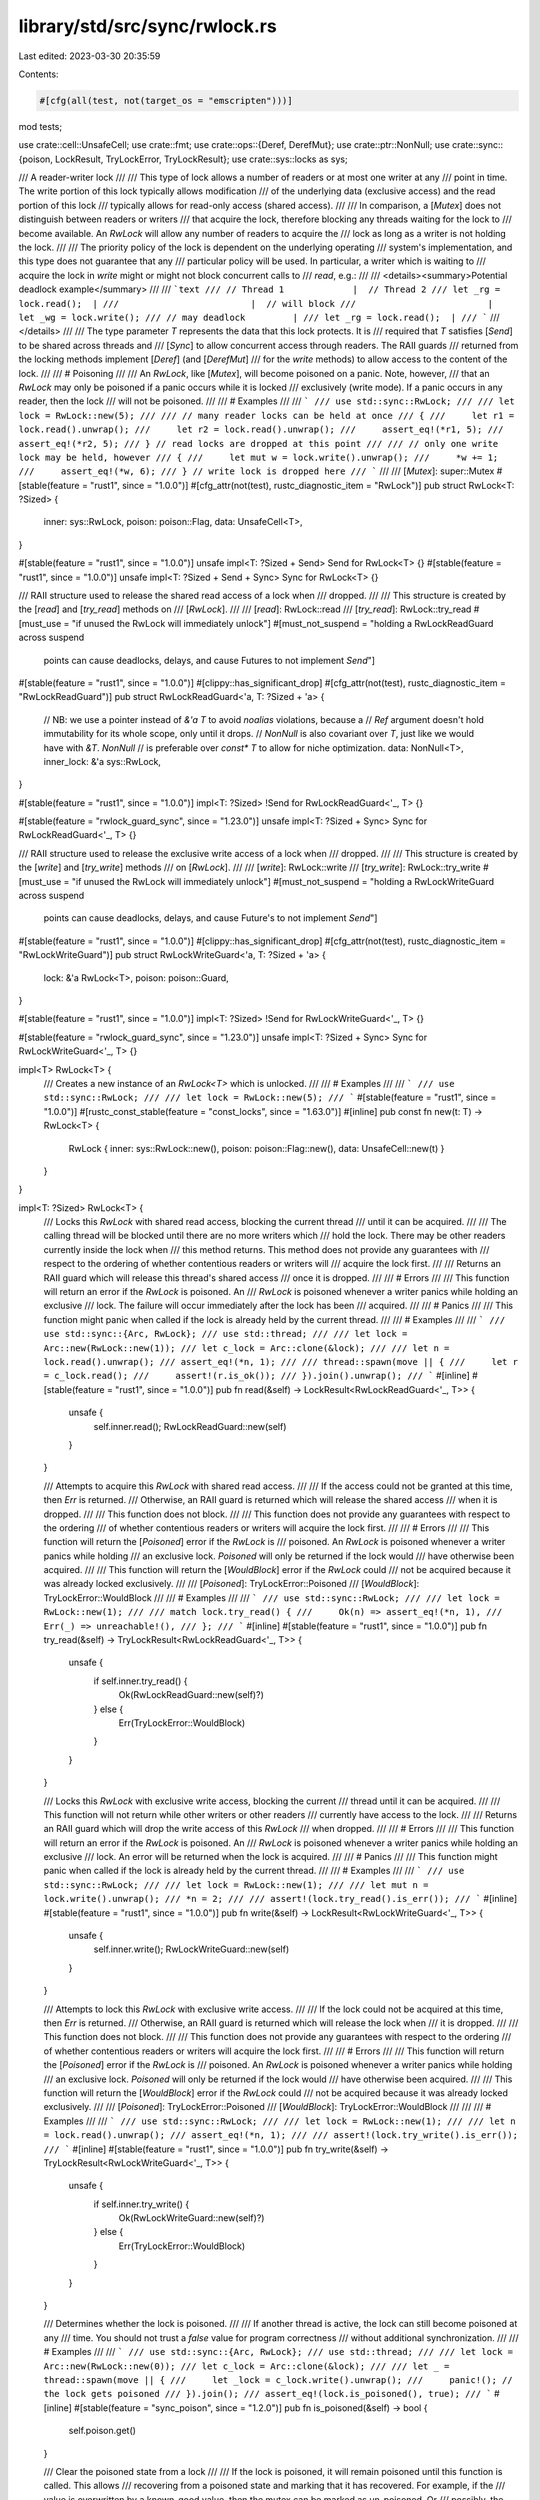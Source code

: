library/std/src/sync/rwlock.rs
==============================

Last edited: 2023-03-30 20:35:59

Contents:

.. code-block:: rs

    #[cfg(all(test, not(target_os = "emscripten")))]
mod tests;

use crate::cell::UnsafeCell;
use crate::fmt;
use crate::ops::{Deref, DerefMut};
use crate::ptr::NonNull;
use crate::sync::{poison, LockResult, TryLockError, TryLockResult};
use crate::sys::locks as sys;

/// A reader-writer lock
///
/// This type of lock allows a number of readers or at most one writer at any
/// point in time. The write portion of this lock typically allows modification
/// of the underlying data (exclusive access) and the read portion of this lock
/// typically allows for read-only access (shared access).
///
/// In comparison, a [`Mutex`] does not distinguish between readers or writers
/// that acquire the lock, therefore blocking any threads waiting for the lock to
/// become available. An `RwLock` will allow any number of readers to acquire the
/// lock as long as a writer is not holding the lock.
///
/// The priority policy of the lock is dependent on the underlying operating
/// system's implementation, and this type does not guarantee that any
/// particular policy will be used. In particular, a writer which is waiting to
/// acquire the lock in `write` might or might not block concurrent calls to
/// `read`, e.g.:
///
/// <details><summary>Potential deadlock example</summary>
///
/// ```text
/// // Thread 1             |  // Thread 2
/// let _rg = lock.read();  |
///                         |  // will block
///                         |  let _wg = lock.write();
/// // may deadlock         |
/// let _rg = lock.read();  |
/// ```
/// </details>
///
/// The type parameter `T` represents the data that this lock protects. It is
/// required that `T` satisfies [`Send`] to be shared across threads and
/// [`Sync`] to allow concurrent access through readers. The RAII guards
/// returned from the locking methods implement [`Deref`] (and [`DerefMut`]
/// for the `write` methods) to allow access to the content of the lock.
///
/// # Poisoning
///
/// An `RwLock`, like [`Mutex`], will become poisoned on a panic. Note, however,
/// that an `RwLock` may only be poisoned if a panic occurs while it is locked
/// exclusively (write mode). If a panic occurs in any reader, then the lock
/// will not be poisoned.
///
/// # Examples
///
/// ```
/// use std::sync::RwLock;
///
/// let lock = RwLock::new(5);
///
/// // many reader locks can be held at once
/// {
///     let r1 = lock.read().unwrap();
///     let r2 = lock.read().unwrap();
///     assert_eq!(*r1, 5);
///     assert_eq!(*r2, 5);
/// } // read locks are dropped at this point
///
/// // only one write lock may be held, however
/// {
///     let mut w = lock.write().unwrap();
///     *w += 1;
///     assert_eq!(*w, 6);
/// } // write lock is dropped here
/// ```
///
/// [`Mutex`]: super::Mutex
#[stable(feature = "rust1", since = "1.0.0")]
#[cfg_attr(not(test), rustc_diagnostic_item = "RwLock")]
pub struct RwLock<T: ?Sized> {
    inner: sys::RwLock,
    poison: poison::Flag,
    data: UnsafeCell<T>,
}

#[stable(feature = "rust1", since = "1.0.0")]
unsafe impl<T: ?Sized + Send> Send for RwLock<T> {}
#[stable(feature = "rust1", since = "1.0.0")]
unsafe impl<T: ?Sized + Send + Sync> Sync for RwLock<T> {}

/// RAII structure used to release the shared read access of a lock when
/// dropped.
///
/// This structure is created by the [`read`] and [`try_read`] methods on
/// [`RwLock`].
///
/// [`read`]: RwLock::read
/// [`try_read`]: RwLock::try_read
#[must_use = "if unused the RwLock will immediately unlock"]
#[must_not_suspend = "holding a RwLockReadGuard across suspend \
                      points can cause deadlocks, delays, \
                      and cause Futures to not implement `Send`"]
#[stable(feature = "rust1", since = "1.0.0")]
#[clippy::has_significant_drop]
#[cfg_attr(not(test), rustc_diagnostic_item = "RwLockReadGuard")]
pub struct RwLockReadGuard<'a, T: ?Sized + 'a> {
    // NB: we use a pointer instead of `&'a T` to avoid `noalias` violations, because a
    // `Ref` argument doesn't hold immutability for its whole scope, only until it drops.
    // `NonNull` is also covariant over `T`, just like we would have with `&T`. `NonNull`
    // is preferable over `const* T` to allow for niche optimization.
    data: NonNull<T>,
    inner_lock: &'a sys::RwLock,
}

#[stable(feature = "rust1", since = "1.0.0")]
impl<T: ?Sized> !Send for RwLockReadGuard<'_, T> {}

#[stable(feature = "rwlock_guard_sync", since = "1.23.0")]
unsafe impl<T: ?Sized + Sync> Sync for RwLockReadGuard<'_, T> {}

/// RAII structure used to release the exclusive write access of a lock when
/// dropped.
///
/// This structure is created by the [`write`] and [`try_write`] methods
/// on [`RwLock`].
///
/// [`write`]: RwLock::write
/// [`try_write`]: RwLock::try_write
#[must_use = "if unused the RwLock will immediately unlock"]
#[must_not_suspend = "holding a RwLockWriteGuard across suspend \
                      points can cause deadlocks, delays, \
                      and cause Future's to not implement `Send`"]
#[stable(feature = "rust1", since = "1.0.0")]
#[clippy::has_significant_drop]
#[cfg_attr(not(test), rustc_diagnostic_item = "RwLockWriteGuard")]
pub struct RwLockWriteGuard<'a, T: ?Sized + 'a> {
    lock: &'a RwLock<T>,
    poison: poison::Guard,
}

#[stable(feature = "rust1", since = "1.0.0")]
impl<T: ?Sized> !Send for RwLockWriteGuard<'_, T> {}

#[stable(feature = "rwlock_guard_sync", since = "1.23.0")]
unsafe impl<T: ?Sized + Sync> Sync for RwLockWriteGuard<'_, T> {}

impl<T> RwLock<T> {
    /// Creates a new instance of an `RwLock<T>` which is unlocked.
    ///
    /// # Examples
    ///
    /// ```
    /// use std::sync::RwLock;
    ///
    /// let lock = RwLock::new(5);
    /// ```
    #[stable(feature = "rust1", since = "1.0.0")]
    #[rustc_const_stable(feature = "const_locks", since = "1.63.0")]
    #[inline]
    pub const fn new(t: T) -> RwLock<T> {
        RwLock { inner: sys::RwLock::new(), poison: poison::Flag::new(), data: UnsafeCell::new(t) }
    }
}

impl<T: ?Sized> RwLock<T> {
    /// Locks this `RwLock` with shared read access, blocking the current thread
    /// until it can be acquired.
    ///
    /// The calling thread will be blocked until there are no more writers which
    /// hold the lock. There may be other readers currently inside the lock when
    /// this method returns. This method does not provide any guarantees with
    /// respect to the ordering of whether contentious readers or writers will
    /// acquire the lock first.
    ///
    /// Returns an RAII guard which will release this thread's shared access
    /// once it is dropped.
    ///
    /// # Errors
    ///
    /// This function will return an error if the `RwLock` is poisoned. An
    /// `RwLock` is poisoned whenever a writer panics while holding an exclusive
    /// lock. The failure will occur immediately after the lock has been
    /// acquired.
    ///
    /// # Panics
    ///
    /// This function might panic when called if the lock is already held by the current thread.
    ///
    /// # Examples
    ///
    /// ```
    /// use std::sync::{Arc, RwLock};
    /// use std::thread;
    ///
    /// let lock = Arc::new(RwLock::new(1));
    /// let c_lock = Arc::clone(&lock);
    ///
    /// let n = lock.read().unwrap();
    /// assert_eq!(*n, 1);
    ///
    /// thread::spawn(move || {
    ///     let r = c_lock.read();
    ///     assert!(r.is_ok());
    /// }).join().unwrap();
    /// ```
    #[inline]
    #[stable(feature = "rust1", since = "1.0.0")]
    pub fn read(&self) -> LockResult<RwLockReadGuard<'_, T>> {
        unsafe {
            self.inner.read();
            RwLockReadGuard::new(self)
        }
    }

    /// Attempts to acquire this `RwLock` with shared read access.
    ///
    /// If the access could not be granted at this time, then `Err` is returned.
    /// Otherwise, an RAII guard is returned which will release the shared access
    /// when it is dropped.
    ///
    /// This function does not block.
    ///
    /// This function does not provide any guarantees with respect to the ordering
    /// of whether contentious readers or writers will acquire the lock first.
    ///
    /// # Errors
    ///
    /// This function will return the [`Poisoned`] error if the `RwLock` is
    /// poisoned. An `RwLock` is poisoned whenever a writer panics while holding
    /// an exclusive lock. `Poisoned` will only be returned if the lock would
    /// have otherwise been acquired.
    ///
    /// This function will return the [`WouldBlock`] error if the `RwLock` could
    /// not be acquired because it was already locked exclusively.
    ///
    /// [`Poisoned`]: TryLockError::Poisoned
    /// [`WouldBlock`]: TryLockError::WouldBlock
    ///
    /// # Examples
    ///
    /// ```
    /// use std::sync::RwLock;
    ///
    /// let lock = RwLock::new(1);
    ///
    /// match lock.try_read() {
    ///     Ok(n) => assert_eq!(*n, 1),
    ///     Err(_) => unreachable!(),
    /// };
    /// ```
    #[inline]
    #[stable(feature = "rust1", since = "1.0.0")]
    pub fn try_read(&self) -> TryLockResult<RwLockReadGuard<'_, T>> {
        unsafe {
            if self.inner.try_read() {
                Ok(RwLockReadGuard::new(self)?)
            } else {
                Err(TryLockError::WouldBlock)
            }
        }
    }

    /// Locks this `RwLock` with exclusive write access, blocking the current
    /// thread until it can be acquired.
    ///
    /// This function will not return while other writers or other readers
    /// currently have access to the lock.
    ///
    /// Returns an RAII guard which will drop the write access of this `RwLock`
    /// when dropped.
    ///
    /// # Errors
    ///
    /// This function will return an error if the `RwLock` is poisoned. An
    /// `RwLock` is poisoned whenever a writer panics while holding an exclusive
    /// lock. An error will be returned when the lock is acquired.
    ///
    /// # Panics
    ///
    /// This function might panic when called if the lock is already held by the current thread.
    ///
    /// # Examples
    ///
    /// ```
    /// use std::sync::RwLock;
    ///
    /// let lock = RwLock::new(1);
    ///
    /// let mut n = lock.write().unwrap();
    /// *n = 2;
    ///
    /// assert!(lock.try_read().is_err());
    /// ```
    #[inline]
    #[stable(feature = "rust1", since = "1.0.0")]
    pub fn write(&self) -> LockResult<RwLockWriteGuard<'_, T>> {
        unsafe {
            self.inner.write();
            RwLockWriteGuard::new(self)
        }
    }

    /// Attempts to lock this `RwLock` with exclusive write access.
    ///
    /// If the lock could not be acquired at this time, then `Err` is returned.
    /// Otherwise, an RAII guard is returned which will release the lock when
    /// it is dropped.
    ///
    /// This function does not block.
    ///
    /// This function does not provide any guarantees with respect to the ordering
    /// of whether contentious readers or writers will acquire the lock first.
    ///
    /// # Errors
    ///
    /// This function will return the [`Poisoned`] error if the `RwLock` is
    /// poisoned. An `RwLock` is poisoned whenever a writer panics while holding
    /// an exclusive lock. `Poisoned` will only be returned if the lock would
    /// have otherwise been acquired.
    ///
    /// This function will return the [`WouldBlock`] error if the `RwLock` could
    /// not be acquired because it was already locked exclusively.
    ///
    /// [`Poisoned`]: TryLockError::Poisoned
    /// [`WouldBlock`]: TryLockError::WouldBlock
    ///
    ///
    /// # Examples
    ///
    /// ```
    /// use std::sync::RwLock;
    ///
    /// let lock = RwLock::new(1);
    ///
    /// let n = lock.read().unwrap();
    /// assert_eq!(*n, 1);
    ///
    /// assert!(lock.try_write().is_err());
    /// ```
    #[inline]
    #[stable(feature = "rust1", since = "1.0.0")]
    pub fn try_write(&self) -> TryLockResult<RwLockWriteGuard<'_, T>> {
        unsafe {
            if self.inner.try_write() {
                Ok(RwLockWriteGuard::new(self)?)
            } else {
                Err(TryLockError::WouldBlock)
            }
        }
    }

    /// Determines whether the lock is poisoned.
    ///
    /// If another thread is active, the lock can still become poisoned at any
    /// time. You should not trust a `false` value for program correctness
    /// without additional synchronization.
    ///
    /// # Examples
    ///
    /// ```
    /// use std::sync::{Arc, RwLock};
    /// use std::thread;
    ///
    /// let lock = Arc::new(RwLock::new(0));
    /// let c_lock = Arc::clone(&lock);
    ///
    /// let _ = thread::spawn(move || {
    ///     let _lock = c_lock.write().unwrap();
    ///     panic!(); // the lock gets poisoned
    /// }).join();
    /// assert_eq!(lock.is_poisoned(), true);
    /// ```
    #[inline]
    #[stable(feature = "sync_poison", since = "1.2.0")]
    pub fn is_poisoned(&self) -> bool {
        self.poison.get()
    }

    /// Clear the poisoned state from a lock
    ///
    /// If the lock is poisoned, it will remain poisoned until this function is called. This allows
    /// recovering from a poisoned state and marking that it has recovered. For example, if the
    /// value is overwritten by a known-good value, then the mutex can be marked as un-poisoned. Or
    /// possibly, the value could be inspected to determine if it is in a consistent state, and if
    /// so the poison is removed.
    ///
    /// # Examples
    ///
    /// ```
    /// #![feature(mutex_unpoison)]
    ///
    /// use std::sync::{Arc, RwLock};
    /// use std::thread;
    ///
    /// let lock = Arc::new(RwLock::new(0));
    /// let c_lock = Arc::clone(&lock);
    ///
    /// let _ = thread::spawn(move || {
    ///     let _lock = c_lock.write().unwrap();
    ///     panic!(); // the mutex gets poisoned
    /// }).join();
    ///
    /// assert_eq!(lock.is_poisoned(), true);
    /// let guard = lock.write().unwrap_or_else(|mut e| {
    ///     **e.get_mut() = 1;
    ///     lock.clear_poison();
    ///     e.into_inner()
    /// });
    /// assert_eq!(lock.is_poisoned(), false);
    /// assert_eq!(*guard, 1);
    /// ```
    #[inline]
    #[unstable(feature = "mutex_unpoison", issue = "96469")]
    pub fn clear_poison(&self) {
        self.poison.clear();
    }

    /// Consumes this `RwLock`, returning the underlying data.
    ///
    /// # Errors
    ///
    /// This function will return an error if the `RwLock` is poisoned. An
    /// `RwLock` is poisoned whenever a writer panics while holding an exclusive
    /// lock. An error will only be returned if the lock would have otherwise
    /// been acquired.
    ///
    /// # Examples
    ///
    /// ```
    /// use std::sync::RwLock;
    ///
    /// let lock = RwLock::new(String::new());
    /// {
    ///     let mut s = lock.write().unwrap();
    ///     *s = "modified".to_owned();
    /// }
    /// assert_eq!(lock.into_inner().unwrap(), "modified");
    /// ```
    #[stable(feature = "rwlock_into_inner", since = "1.6.0")]
    pub fn into_inner(self) -> LockResult<T>
    where
        T: Sized,
    {
        let data = self.data.into_inner();
        poison::map_result(self.poison.borrow(), |()| data)
    }

    /// Returns a mutable reference to the underlying data.
    ///
    /// Since this call borrows the `RwLock` mutably, no actual locking needs to
    /// take place -- the mutable borrow statically guarantees no locks exist.
    ///
    /// # Errors
    ///
    /// This function will return an error if the `RwLock` is poisoned. An
    /// `RwLock` is poisoned whenever a writer panics while holding an exclusive
    /// lock. An error will only be returned if the lock would have otherwise
    /// been acquired.
    ///
    /// # Examples
    ///
    /// ```
    /// use std::sync::RwLock;
    ///
    /// let mut lock = RwLock::new(0);
    /// *lock.get_mut().unwrap() = 10;
    /// assert_eq!(*lock.read().unwrap(), 10);
    /// ```
    #[stable(feature = "rwlock_get_mut", since = "1.6.0")]
    pub fn get_mut(&mut self) -> LockResult<&mut T> {
        let data = self.data.get_mut();
        poison::map_result(self.poison.borrow(), |()| data)
    }
}

#[stable(feature = "rust1", since = "1.0.0")]
impl<T: ?Sized + fmt::Debug> fmt::Debug for RwLock<T> {
    fn fmt(&self, f: &mut fmt::Formatter<'_>) -> fmt::Result {
        let mut d = f.debug_struct("RwLock");
        match self.try_read() {
            Ok(guard) => {
                d.field("data", &&*guard);
            }
            Err(TryLockError::Poisoned(err)) => {
                d.field("data", &&**err.get_ref());
            }
            Err(TryLockError::WouldBlock) => {
                struct LockedPlaceholder;
                impl fmt::Debug for LockedPlaceholder {
                    fn fmt(&self, f: &mut fmt::Formatter<'_>) -> fmt::Result {
                        f.write_str("<locked>")
                    }
                }
                d.field("data", &LockedPlaceholder);
            }
        }
        d.field("poisoned", &self.poison.get());
        d.finish_non_exhaustive()
    }
}

#[stable(feature = "rw_lock_default", since = "1.10.0")]
impl<T: Default> Default for RwLock<T> {
    /// Creates a new `RwLock<T>`, with the `Default` value for T.
    fn default() -> RwLock<T> {
        RwLock::new(Default::default())
    }
}

#[stable(feature = "rw_lock_from", since = "1.24.0")]
impl<T> From<T> for RwLock<T> {
    /// Creates a new instance of an `RwLock<T>` which is unlocked.
    /// This is equivalent to [`RwLock::new`].
    fn from(t: T) -> Self {
        RwLock::new(t)
    }
}

impl<'rwlock, T: ?Sized> RwLockReadGuard<'rwlock, T> {
    /// Create a new instance of `RwLockReadGuard<T>` from a `RwLock<T>`.
    // SAFETY: if and only if `lock.inner.read()` (or `lock.inner.try_read()`) has been
    // successfully called from the same thread before instantiating this object.
    unsafe fn new(lock: &'rwlock RwLock<T>) -> LockResult<RwLockReadGuard<'rwlock, T>> {
        poison::map_result(lock.poison.borrow(), |()| RwLockReadGuard {
            data: NonNull::new_unchecked(lock.data.get()),
            inner_lock: &lock.inner,
        })
    }
}

impl<'rwlock, T: ?Sized> RwLockWriteGuard<'rwlock, T> {
    /// Create a new instance of `RwLockWriteGuard<T>` from a `RwLock<T>`.
    // SAFETY: if and only if `lock.inner.write()` (or `lock.inner.try_write()`) has been
    // successfully called from the same thread before instantiating this object.
    unsafe fn new(lock: &'rwlock RwLock<T>) -> LockResult<RwLockWriteGuard<'rwlock, T>> {
        poison::map_result(lock.poison.guard(), |guard| RwLockWriteGuard { lock, poison: guard })
    }
}

#[stable(feature = "std_debug", since = "1.16.0")]
impl<T: fmt::Debug> fmt::Debug for RwLockReadGuard<'_, T> {
    fn fmt(&self, f: &mut fmt::Formatter<'_>) -> fmt::Result {
        (**self).fmt(f)
    }
}

#[stable(feature = "std_guard_impls", since = "1.20.0")]
impl<T: ?Sized + fmt::Display> fmt::Display for RwLockReadGuard<'_, T> {
    fn fmt(&self, f: &mut fmt::Formatter<'_>) -> fmt::Result {
        (**self).fmt(f)
    }
}

#[stable(feature = "std_debug", since = "1.16.0")]
impl<T: fmt::Debug> fmt::Debug for RwLockWriteGuard<'_, T> {
    fn fmt(&self, f: &mut fmt::Formatter<'_>) -> fmt::Result {
        (**self).fmt(f)
    }
}

#[stable(feature = "std_guard_impls", since = "1.20.0")]
impl<T: ?Sized + fmt::Display> fmt::Display for RwLockWriteGuard<'_, T> {
    fn fmt(&self, f: &mut fmt::Formatter<'_>) -> fmt::Result {
        (**self).fmt(f)
    }
}

#[stable(feature = "rust1", since = "1.0.0")]
impl<T: ?Sized> Deref for RwLockReadGuard<'_, T> {
    type Target = T;

    fn deref(&self) -> &T {
        // SAFETY: the conditions of `RwLockGuard::new` were satisfied when created.
        unsafe { self.data.as_ref() }
    }
}

#[stable(feature = "rust1", since = "1.0.0")]
impl<T: ?Sized> Deref for RwLockWriteGuard<'_, T> {
    type Target = T;

    fn deref(&self) -> &T {
        // SAFETY: the conditions of `RwLockWriteGuard::new` were satisfied when created.
        unsafe { &*self.lock.data.get() }
    }
}

#[stable(feature = "rust1", since = "1.0.0")]
impl<T: ?Sized> DerefMut for RwLockWriteGuard<'_, T> {
    fn deref_mut(&mut self) -> &mut T {
        // SAFETY: the conditions of `RwLockWriteGuard::new` were satisfied when created.
        unsafe { &mut *self.lock.data.get() }
    }
}

#[stable(feature = "rust1", since = "1.0.0")]
impl<T: ?Sized> Drop for RwLockReadGuard<'_, T> {
    fn drop(&mut self) {
        // SAFETY: the conditions of `RwLockReadGuard::new` were satisfied when created.
        unsafe {
            self.inner_lock.read_unlock();
        }
    }
}

#[stable(feature = "rust1", since = "1.0.0")]
impl<T: ?Sized> Drop for RwLockWriteGuard<'_, T> {
    fn drop(&mut self) {
        self.lock.poison.done(&self.poison);
        // SAFETY: the conditions of `RwLockWriteGuard::new` were satisfied when created.
        unsafe {
            self.lock.inner.write_unlock();
        }
    }
}


